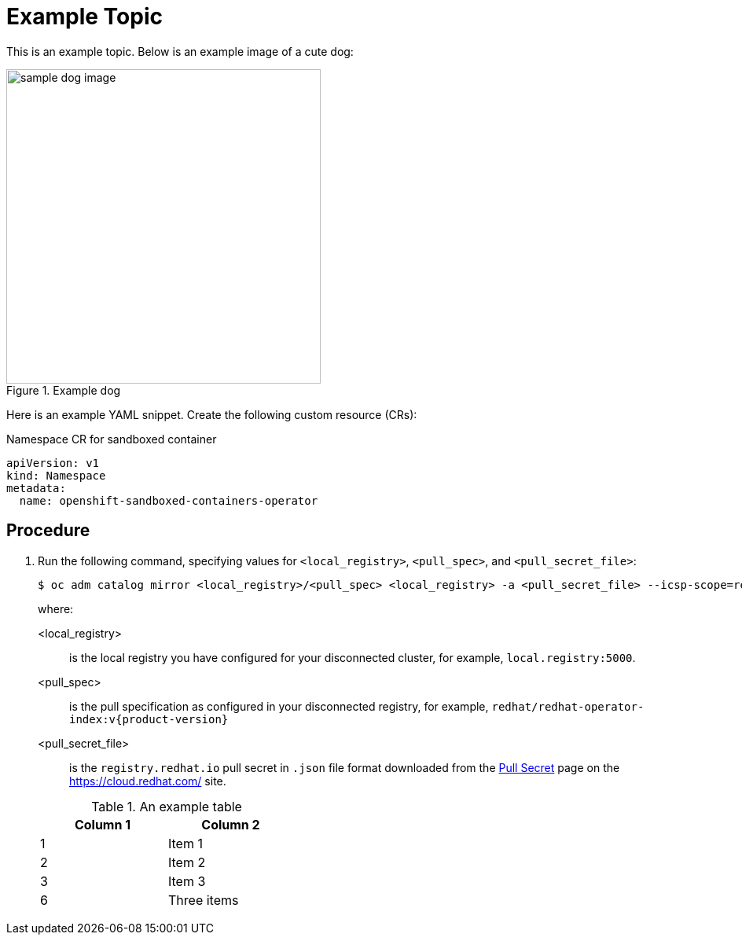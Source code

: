 [id="REPLACE_ME_WITH_ID_{context}"]
= Example Topic

This is an example topic. Below is an example image of a cute dog:

.Example dog
image::example.jpg[sample dog image, width="400px"]


Here is an example YAML snippet. Create the following custom resource (CRs):

.Namespace CR for sandboxed container
[source,yaml]
----
apiVersion: v1
kind: Namespace
metadata:
  name: openshift-sandboxed-containers-operator
----

== Procedure

. Run the following command, specifying values for `<local_registry>`, `<pull_spec>`, and `<pull_secret_file>`:
+
[source,terminal]
----
$ oc adm catalog mirror <local_registry>/<pull_spec> <local_registry> -a <pull_secret_file> --icsp-scope=registry
----
+
where:
+
--
<local_registry>:: is the local registry you have configured for your disconnected cluster, for example, `local.registry:5000`.
<pull_spec>:: is the pull specification as configured in your disconnected registry, for example, `redhat/redhat-operator-index:v{product-version}`
<pull_secret_file>:: is the `registry.redhat.io` pull secret in `.json` file format downloaded from the link:https://cloud.redhat.com/openshift/install/pull-secret[Pull Secret] page on the https://cloud.redhat.com/ site.

.An example table
[width="40%", options="header"]
|====
|Column 1 |Column 2
|1        |Item 1
|2        |Item 2
|3        |Item 3
|6        |Three items
|====
